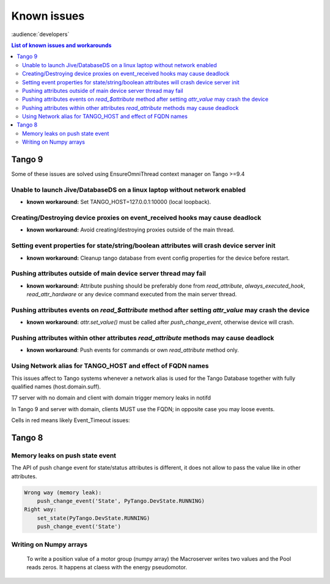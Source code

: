.. _known-issues:

Known issues
============
:audience:`developers`

..  contents:: List of known issues and workarounds
    :local:

Tango 9
-------

Some of these issues are solved using EnsureOmniThread context manager on Tango >=9.4

Unable to launch Jive/DatabaseDS on a linux laptop without network enabled
~~~~~~~~~~~~~~~~~~~~~~~~~~~~~~~~~~~~~~~~~~~~~~~~~~~~~~~~~~~~~~~~~~~~~~~~~~

- **known workaround:** Set TANGO_HOST=127.0.0.1:10000 (local loopback).

Creating/Destroying device proxies on event_received hooks may cause deadlock
~~~~~~~~~~~~~~~~~~~~~~~~~~~~~~~~~~~~~~~~~~~~~~~~~~~~~~~~~~~~~~~~~~~~~~~~~~~~~

- **known workaround:** Avoid creating/destroying proxies outside of the main thread.

Setting event properties for state/string/boolean attributes will crash device server init
~~~~~~~~~~~~~~~~~~~~~~~~~~~~~~~~~~~~~~~~~~~~~~~~~~~~~~~~~~~~~~~~~~~~~~~~~~~~~~~~~~~~~~~~~~

- **known workaround:** Cleanup tango database from event config properties for the device 
  before restart.

Pushing attributes outside of main device server thread may fail
~~~~~~~~~~~~~~~~~~~~~~~~~~~~~~~~~~~~~~~~~~~~~~~~~~~~~~~~~~~~~~~~

- **known workaround:**  Attribute pushing should be preferably done from `read_attribute`, 
  `always_executed_hook`, `read_attr_hardware` or any device command executed from the main 
  server thread.

Pushing attributes events on `read_$attribute` method after setting `attr_value` may crash the device
~~~~~~~~~~~~~~~~~~~~~~~~~~~~~~~~~~~~~~~~~~~~~~~~~~~~~~~~~~~~~~~~~~~~~~~~~~~~~~~~~~~~~~~~~~~~~~~~~~~~~

- **known workaround:** `attr.set_value()` must be called after `push_change_event`, otherwise device will crash.

Pushing attributes within other attributes `read_attribute` methods may cause deadlock
~~~~~~~~~~~~~~~~~~~~~~~~~~~~~~~~~~~~~~~~~~~~~~~~~~~~~~~~~~~~~~~~~~~~~~~~~~~~~~~~~~~~~~

- **known workaround**: Push events for commands or own `read_attribute` method only.

Using Network alias for TANGO_HOST and effect of FQDN names
~~~~~~~~~~~~~~~~~~~~~~~~~~~~~~~~~~~~~~~~~~~~~~~~~~~~~~~~~~~

This issues affect to Tango systems whenever a network alias is used for the
Tango Database together with fully qualified names (host.domain.suff).

T7 server with no domain and client with domain trigger memory leaks in notifd

In Tango 9 and server with domain, clients MUST use the FQDN; in opposite case you may loose events.

Cells in red means likely Event_Timeout issues:

.. image:: tango_alias_and_fqdn.png
  :width: 600
  :alt: Network alias and fqdn hostnames

Tango 8
-------

Memory leaks on push state event
~~~~~~~~~~~~~~~~~~~~~~~~~~~~~~~~

The API of push change event for state/status attributes is different, it does 
not allow to pass the value like in other attributes.

.. code::

    Wrong way (memory leak):
        push_change_event('State', PyTango.DevState.RUNNING)
    Right way:
        set_state(PyTango.DevState.RUNNING)
        push_change_event('State')


Writing on Numpy arrays
~~~~~~~~~~~~~~~~~~~~~~~

    To write a position value of a motor group (numpy array) the Macroserver writes 
    two values and the Pool reads zeros. It happens at claess with the energy pseudomotor.

